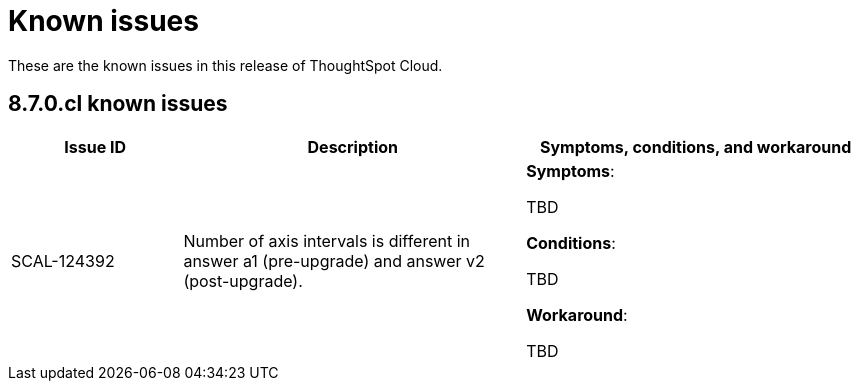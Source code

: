 = Known issues
:keywords: known issues
:last_updated: 9/19/2021
:experimental:
:page-layout: default-cloud
:linkattrs:

These are the known issues in this release of ThoughtSpot Cloud.

[#releases-8-7-x]
== 8.7.0.cl known issues

[cols="20%,40%,40%"]
|===
|Issue ID |Description|Symptoms, conditions, and workaround

|SCAL-124392
|Number of axis intervals is different in answer a1 (pre-upgrade) and answer v2 (post-upgrade).
a|*Symptoms*:

TBD

*Conditions*:

TBD

*Workaround*:

TBD
|===
